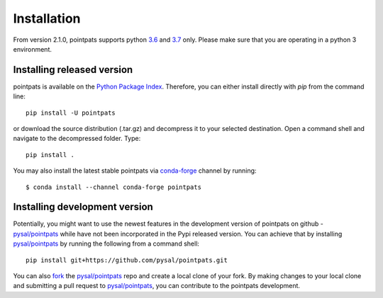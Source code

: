 .. Installation

Installation
============

From version 2.1.0, pointpats supports python `3.6`_ and `3.7`_ only.
Please make sure that you are operating in a python 3 environment.

Installing released version
---------------------------

pointpats is available on the `Python Package Index`_. Therefore, you can either
install directly with `pip` from the command line::

  pip install -U pointpats


or download the source distribution (.tar.gz) and decompress it to your selected
destination. Open a command shell and navigate to the decompressed folder.
Type::

  pip install .

You may also install the latest stable pointpats via `conda-forge`_ channel by
running::

  $ conda install --channel conda-forge pointpats

Installing development version
------------------------------

Potentially, you might want to use the newest features in the development
version of pointpats on github - `pysal/pointpats`_ while have not been incorporated
in the Pypi released version. You can achieve that by installing `pysal/pointpats`_
by running the following from a command shell::

  pip install git+https://github.com/pysal/pointpats.git

You can  also `fork`_ the `pysal/pointpats`_ repo and create a local clone of
your fork. By making changes
to your local clone and submitting a pull request to `pysal/pointpats`_, you can
contribute to the pointpats development.

.. _3.5: https://docs.python.org/3.5/
.. _3.6: https://docs.python.org/3.6/
.. _3.7: https://docs.python.org/3.7/
.. _Python Package Index: https://pypi.org/project/pointpats/
.. _pysal/pointpats: https://github.com/pysal/pointpats
.. _fork: https://help.github.com/articles/fork-a-repo/
.. _conda-forge: https://github.com/conda-forge/pointpats-feedstock